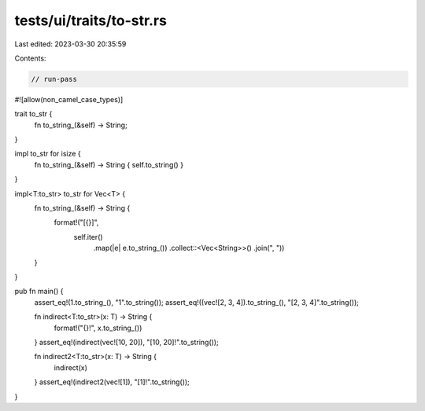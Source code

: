 tests/ui/traits/to-str.rs
=========================

Last edited: 2023-03-30 20:35:59

Contents:

.. code-block:: rs

    // run-pass
#![allow(non_camel_case_types)]


trait to_str {
    fn to_string_(&self) -> String;
}

impl to_str for isize {
    fn to_string_(&self) -> String { self.to_string() }
}

impl<T:to_str> to_str for Vec<T> {
    fn to_string_(&self) -> String {
        format!("[{}]",
                self.iter()
                    .map(|e| e.to_string_())
                    .collect::<Vec<String>>()
                    .join(", "))
    }
}

pub fn main() {
    assert_eq!(1.to_string_(), "1".to_string());
    assert_eq!((vec![2, 3, 4]).to_string_(), "[2, 3, 4]".to_string());

    fn indirect<T:to_str>(x: T) -> String {
        format!("{}!", x.to_string_())
    }
    assert_eq!(indirect(vec![10, 20]), "[10, 20]!".to_string());

    fn indirect2<T:to_str>(x: T) -> String {
        indirect(x)
    }
    assert_eq!(indirect2(vec![1]), "[1]!".to_string());
}


